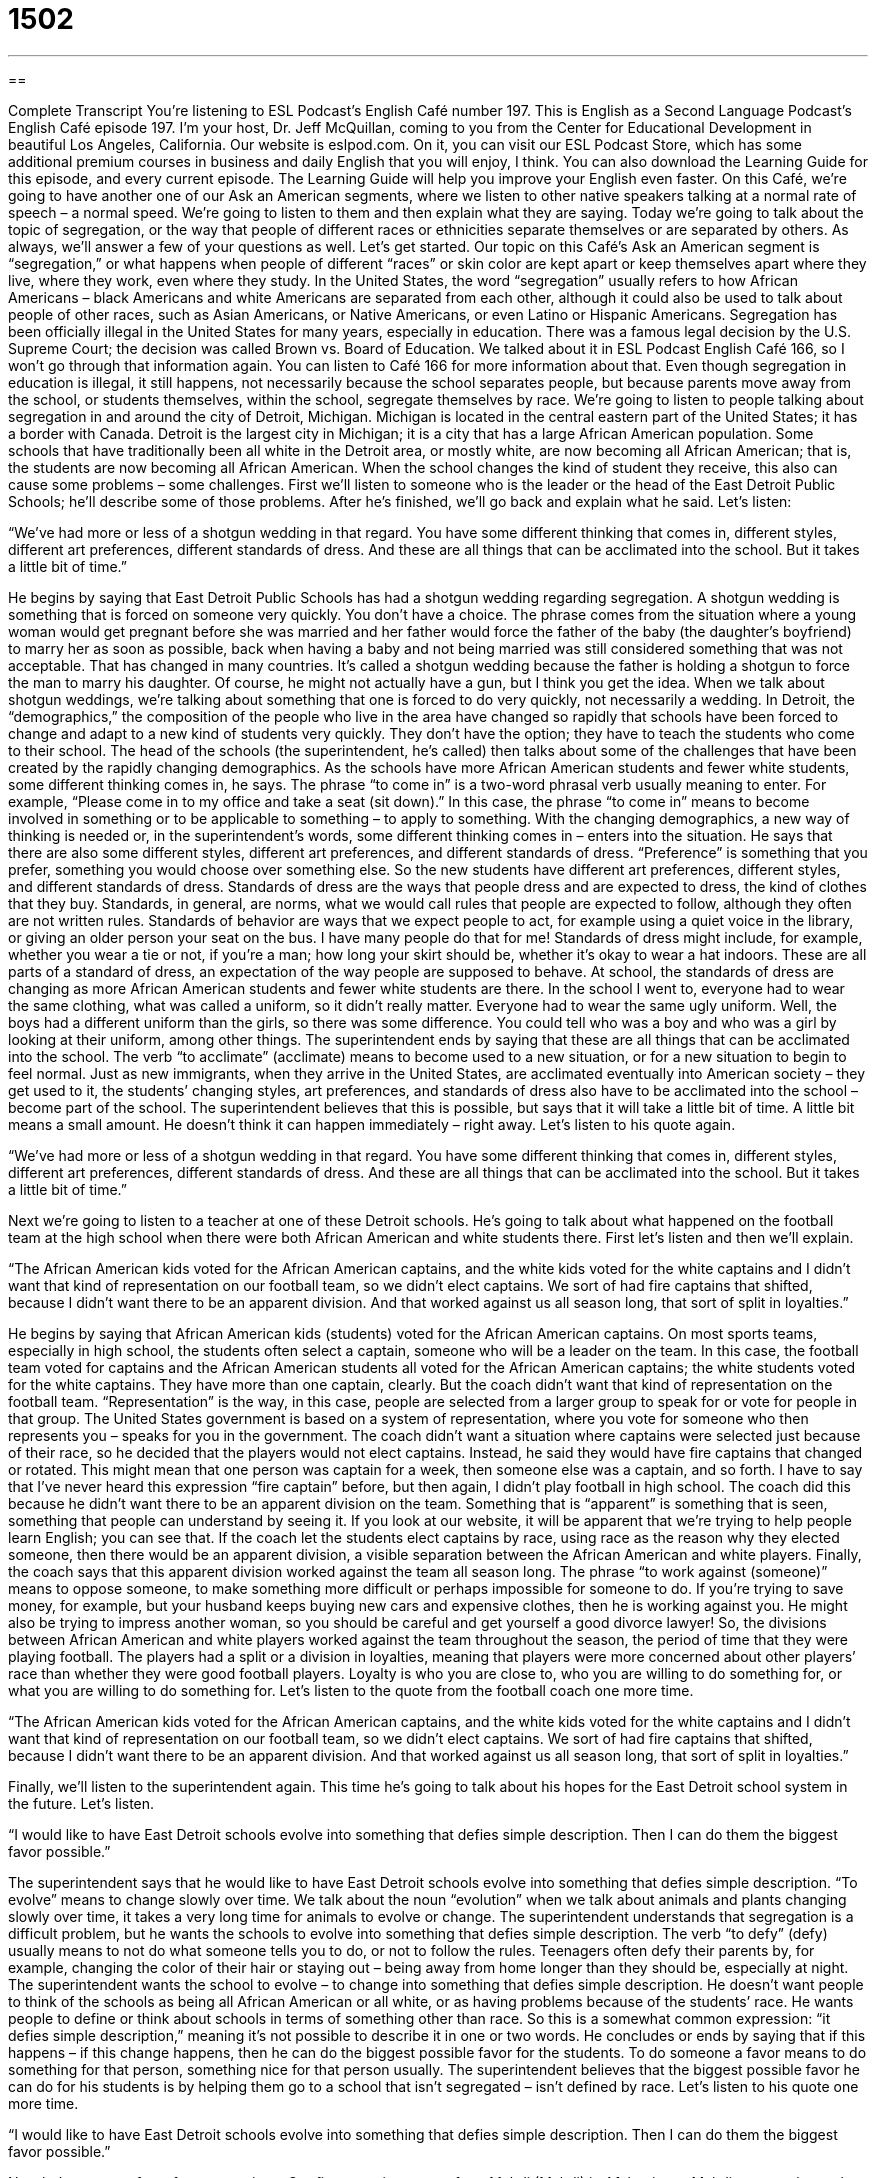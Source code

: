 = 1502
:toc: left
:toclevels: 3
:sectnums:
:stylesheet: ../../../myAdocCss.css

'''

== 

Complete Transcript
You’re listening to ESL Podcast’s English Café number 197.
This is English as a Second Language Podcast’s English Café episode 197. I’m your host, Dr. Jeff McQuillan, coming to you from the Center for Educational Development in beautiful Los Angeles, California.
Our website is eslpod.com. On it, you can visit our ESL Podcast Store, which has some additional premium courses in business and daily English that you will enjoy, I think. You can also download the Learning Guide for this episode, and every current episode. The Learning Guide will help you improve your English even faster.
On this Café, we’re going to have another one of our Ask an American segments, where we listen to other native speakers talking at a normal rate of speech – a normal speed. We’re going to listen to them and then explain what they are saying. Today we’re going to talk about the topic of segregation, or the way that people of different races or ethnicities separate themselves or are separated by others. As always, we’ll answer a few of your questions as well. Let’s get started.
Our topic on this Café’s Ask an American segment is “segregation,” or what happens when people of different “races” or skin color are kept apart or keep themselves apart where they live, where they work, even where they study. In the United States, the word “segregation” usually refers to how African Americans – black Americans and white Americans are separated from each other, although it could also be used to talk about people of other races, such as Asian Americans, or Native Americans, or even Latino or Hispanic Americans.
Segregation has been officially illegal in the United States for many years, especially in education. There was a famous legal decision by the U.S. Supreme Court; the decision was called Brown vs. Board of Education. We talked about it in ESL Podcast English Café 166, so I won’t go through that information again. You can listen to Café 166 for more information about that. Even though segregation in education is illegal, it still happens, not necessarily because the school separates people, but because parents move away from the school, or students themselves, within the school, segregate themselves by race.
We’re going to listen to people talking about segregation in and around the city of Detroit, Michigan. Michigan is located in the central eastern part of the United States; it has a border with Canada. Detroit is the largest city in Michigan; it is a city that has a large African American population. Some schools that have traditionally been all white in the Detroit area, or mostly white, are now becoming all African American; that is, the students are now becoming all African American. When the school changes the kind of student they receive, this also can cause some problems – some challenges.
First we’ll listen to someone who is the leader or the head of the East Detroit Public Schools; he’ll describe some of those problems. After he’s finished, we’ll go back and explain what he said. Let’s listen:
[recording]
“We’ve had more or less of a shotgun wedding in that regard. You have some different thinking that comes in, different styles, different art preferences, different standards of dress. And these are all things that can be acclimated into the school. But it takes a little bit of time.”
[end of recording]
He begins by saying that East Detroit Public Schools has had a shotgun wedding regarding segregation. A shotgun wedding is something that is forced on someone very quickly. You don’t have a choice. The phrase comes from the situation where a young woman would get pregnant before she was married and her father would force the father of the baby (the daughter’s boyfriend) to marry her as soon as possible, back when having a baby and not being married was still considered something that was not acceptable. That has changed in many countries. It’s called a shotgun wedding because the father is holding a shotgun to force the man to marry his daughter. Of course, he might not actually have a gun, but I think you get the idea. When we talk about shotgun weddings, we’re talking about something that one is forced to do very quickly, not necessarily a wedding. In Detroit, the “demographics,” the composition of the people who live in the area have changed so rapidly that schools have been forced to change and adapt to a new kind of students very quickly. They don’t have the option; they have to teach the students who come to their school.
The head of the schools (the superintendent, he’s called) then talks about some of the challenges that have been created by the rapidly changing demographics. As the schools have more African American students and fewer white students, some different thinking comes in, he says. The phrase “to come in” is a two-word phrasal verb usually meaning to enter. For example, “Please come in to my office and take a seat (sit down).” In this case, the phrase “to come in” means to become involved in something or to be applicable to something – to apply to something. With the changing demographics, a new way of thinking is needed or, in the superintendent’s words, some different thinking comes in – enters into the situation.
He says that there are also some different styles, different art preferences, and different standards of dress. “Preference” is something that you prefer, something you would choose over something else. So the new students have different art preferences, different styles, and different standards of dress. Standards of dress are the ways that people dress and are expected to dress, the kind of clothes that they buy. Standards, in general, are norms, what we would call rules that people are expected to follow, although they often are not written rules. Standards of behavior are ways that we expect people to act, for example using a quiet voice in the library, or giving an older person your seat on the bus. I have many people do that for me! Standards of dress might include, for example, whether you wear a tie or not, if you’re a man; how long your skirt should be, whether it’s okay to wear a hat indoors. These are all parts of a standard of dress, an expectation of the way people are supposed to behave.
At school, the standards of dress are changing as more African American students and fewer white students are there. In the school I went to, everyone had to wear the same clothing, what was called a uniform, so it didn’t really matter. Everyone had to wear the same ugly uniform. Well, the boys had a different uniform than the girls, so there was some difference. You could tell who was a boy and who was a girl by looking at their uniform, among other things.
The superintendent ends by saying that these are all things that can be acclimated into the school. The verb “to acclimate” (acclimate) means to become used to a new situation, or for a new situation to begin to feel normal. Just as new immigrants, when they arrive in the United States, are acclimated eventually into American society – they get used to it, the students’ changing styles, art preferences, and standards of dress also have to be acclimated into the school – become part of the school. The superintendent believes that this is possible, but says that it will take a little bit of time. A little bit means a small amount. He doesn’t think it can happen immediately – right away.
Let’s listen to his quote again.
[recording]
“We’ve had more or less of a shotgun wedding in that regard. You have some different thinking that comes in, different styles, different art preferences, different standards of dress. And these are all things that can be acclimated into the school. But it takes a little bit of time.”
[end of recording]
Next we’re going to listen to a teacher at one of these Detroit schools. He’s going to talk about what happened on the football team at the high school when there were both African American and white students there.
First let’s listen and then we’ll explain.
[recording]
“The African American kids voted for the African American captains, and the white kids voted for the white captains and I didn’t want that kind of representation on our football team, so we didn’t elect captains. We sort of had fire captains that shifted, because I didn’t want there to be an apparent division. And that worked against us all season long, that sort of split in loyalties.”
[end of recording]
He begins by saying that African American kids (students) voted for the African American captains. On most sports teams, especially in high school, the students often select a captain, someone who will be a leader on the team. In this case, the football team voted for captains and the African American students all voted for the African American captains; the white students voted for the white captains. They have more than one captain, clearly.
But the coach didn’t want that kind of representation on the football team. “Representation” is the way, in this case, people are selected from a larger group to speak for or vote for people in that group. The United States government is based on a system of representation, where you vote for someone who then represents you – speaks for you in the government.
The coach didn’t want a situation where captains were selected just because of their race, so he decided that the players would not elect captains. Instead, he said they would have fire captains that changed or rotated. This might mean that one person was captain for a week, then someone else was a captain, and so forth. I have to say that I’ve never heard this expression “fire captain” before, but then again, I didn’t play football in high school.
The coach did this because he didn’t want there to be an apparent division on the team. Something that is “apparent” is something that is seen, something that people can understand by seeing it. If you look at our website, it will be apparent that we’re trying to help people learn English; you can see that. If the coach let the students elect captains by race, using race as the reason why they elected someone, then there would be an apparent division, a visible separation between the African American and white players.
Finally, the coach says that this apparent division worked against the team all season long. The phrase “to work against (someone)” means to oppose someone, to make something more difficult or perhaps impossible for someone to do. If you’re trying to save money, for example, but your husband keeps buying new cars and expensive clothes, then he is working against you. He might also be trying to impress another woman, so you should be careful and get yourself a good divorce lawyer!
So, the divisions between African American and white players worked against the team throughout the season, the period of time that they were playing football. The players had a split or a division in loyalties, meaning that players were more concerned about other players’ race than whether they were good football players. Loyalty is who you are close to, who you are willing to do something for, or what you are willing to do something for.
Let’s listen to the quote from the football coach one more time.
[recording]
“The African American kids voted for the African American captains, and the white kids voted for the white captains and I didn’t want that kind of representation on our football team, so we didn’t elect captains. We sort of had fire captains that shifted, because I didn’t want there to be an apparent division. And that worked against us all season long, that sort of split in loyalties.”
[end of recording]
Finally, we’ll listen to the superintendent again. This time he’s going to talk about his hopes for the East Detroit school system in the future. Let’s listen.
[recording]
“I would like to have East Detroit schools evolve into something that defies simple description. Then I can do them the biggest favor possible.”
[end of recording]
The superintendent says that he would like to have East Detroit schools evolve into something that defies simple description. “To evolve” means to change slowly over time. We talk about the noun “evolution” when we talk about animals and plants changing slowly over time, it takes a very long time for animals to evolve or change.
The superintendent understands that segregation is a difficult problem, but he wants the schools to evolve into something that defies simple description. The verb “to defy” (defy) usually means to not do what someone tells you to do, or not to follow the rules. Teenagers often defy their parents by, for example, changing the color of their hair or staying out – being away from home longer than they should be, especially at night. The superintendent wants the school to evolve – to change into something that defies simple description. He doesn’t want people to think of the schools as being all African American or all white, or as having problems because of the students’ race. He wants people to define or think about schools in terms of something other than race. So this is a somewhat common expression: “it defies simple description,” meaning it’s not possible to describe it in one or two words.
He concludes or ends by saying that if this happens – if this change happens, then he can do the biggest possible favor for the students. To do someone a favor means to do something for that person, something nice for that person usually. The superintendent believes that the biggest possible favor he can do for his students is by helping them go to a school that isn’t segregated – isn’t defined by race.
Let’s listen to his quote one more time.
[recording]
“I would like to have East Detroit schools evolve into something that defies simple description. Then I can do them the biggest favor possible.”
[end of recording]
Now let’s answer a few of your questions.
Our first question comes from Mahdi (Mahdi) in Afghanistan. Mahdi wants to know the meaning of the phrase “paradise lost.”
A “paradise” is a perfect world, an ideal world where everyone is very happy; there’s no pain or ugliness. “We went to Hawaii, it was like a paradise,” or “it was paradise.” It was wonderful, it was beautiful, everyone was happy. New married couples believe that they are living in paradise – for some reason, they’ll learn!
“Lost” describes something that you don’t own or you don’t know where it is. “Paradise lost” refers to a famous poem by the English poet John Milton. It has a religious meaning; Paradise Lost describes, in the Judeo-Christian tradition, how God created the first man and the first woman in a paradise, an ideal place. But then, because the man and the woman, who we call in English Adam and Eve, disobeyed God (did something that God didn’t want them to do), this caused Adam and Eve to be removed from paradise. They were kicked out of paradise, if you will, and so paradise was lost, at least paradise on earth. So if someone describes some location as a paradise lost, they probably mean that it was once beautiful, it was once almost perfect, but now something has happened. Something has changed and it is no longer a beautiful place.
Our next question comes from Giang (Giang) in Vietnam. The question has to do with the expression “to go off.” “To go off” is a two-word phrasal verb; there are many, many phrasal verbs that use the word “go” in them: to go crazy, to go through, and so forth.
“To go off” means to get very angry, at least that’s one possible definition, to loser your temper: “I got an F in math, and my Mom went off when she found out.” Notice you can use it in the past tense as well: “He went off about my car and the fact that I had ruined it.”
“To go off” can also mean to go or to travel to somewhere: “We’re going off to the Philippines next month,” we’re going to travel to the Philippines next month. Not really!
To explode or shoot is also a definition of “to go off.” “The gun went off,” meaning the gun fired a bullet. Or, “The bomb will go off at midnight,” meaning that it will explode at midnight.
So, “to go off” can mean to go somewhere – to travel somewhere; to explode or to shoot, as in a gun or a bomb; or simply to lose your temper.
Finally, we have a question from Farshad (Farshad) in Iran. Farshad wants to know the meanings of the words, and the differences among them, for “trip,” “travel,” “journey,” and “voyage.” Well, all of these words to have to do with taking time and going to another place. Let’s try to talk about each one and explain the differences.
“Trip,” “journey,” and “voyage” all have to do with the amount of time that you go from your home, or go from one place to another place. “Trip” is probably the most common word. Sometimes people use it to talk about where they have to go for their business: a business trip. Sometimes a trip is a vacation, where you go to relax. A “journey” is usually something that is longer, perhaps even more difficult than just a trip: “They walked through the desert. Their journey took 40 days.” “Voyage” is usually used when talking about taking a trip on a ship or perhaps even in space: “Our cruise ship took us on a voyage that stopped at seven different islands,” we went on a ship.
“Travel” means to go on a trip, or a journey, or a voyage. “Will you travel to Spain next year?” Will you take a trip; will you go on a journey; will you go on a voyage? That’s the meaning of “travel.”
So, “trip” is the most common word used to talk about the length of time, to describe the time that you are going to be going to a different place. “Journey” is used, but it’s sometimes considered a little poetic, something that you would talk about, for example, in a traditional story or a children’s story or in a religious context. “Voyage” is probably the least common; it refers specifically to a ship, either a spaceship or a ship that is in the water. “Travel” can be used as a noun. Usually it’s plural, we say “travels”: “My travels have taken me to Europe and South America,” meaning I have traveled to Europe and South America; I have taken trips, I have gone on voyages, I have gone on journeys.
Our journey is now ended. If you have a question you can email us. Our email address is eslpod@eslpod.com. Don’t worry, I won’t go off on you if you send us a question! We’ll try to answer it, instead, here on the Café.
From Los Angeles, California, I’m Jeff McQuillan. Thank you for listening. Come back and listen to us next time right here on the English Café.
ESL Podcast’s English Café is written and produced by Dr. Jeff McQuillan and Dr. Lucy Tse, copyright 2009 by the Center for Educational Development.
Glossary
to come in – to become involved in something or to be applicable to something
* As the city’s grows, new problems are coming in, such as traffic and pollution.
standard – a rule or norm that everyone is aware of but that is usually not in writing
* Standards for housing should include electricity, heat, and clean water.
to acclimate – to become used to a new situation, or for a new situation to begin to feel normal
* How long did it take you to acclimate to living in South Dakota after you moved there from Hawaii?
captain – an elected team leader; a player who is chosen by other team members to be the leader
* Mateus was chosen as the team captain because he is a very fast runner who always scores a lot of points.
representation - the way that people are selected from a larger group and then speak or vote for the people in that group
* If the neighborhood association doesn’t have good representation of the people who actually live in the neighborhood, then it won’t be very effective.
apparent – seen; visible; able to be seen or understood
* Even if you just look at people on the street, it’s apparent that Americans are becoming heavier.
to work against (someone) – to oppose someone; to make it more difficult or impossible for someone to do something
* They’re trying to finish building the house by May, but the rainy weather is working against them.
to evolve – to change slowly over time; to become better or more complex over time
* The area has evolved from an agricultural community into a major industrial center.
to defy – to not do what someone tells you to do; to not follow the rules
* Her quick recovery from cancer defied all the doctors’ expectations.
paradise lost – a phrase used to describe a place as beautiful as God’s paradise but that has become ruined in some way, or just difficult to travel to, taken from a poem by John Milton
* He remembers his childhood home as a paradise lost.
to go off – to go or travel somewhere
* When did you decide to go off to Boston?
trip – the length, or total amount, of the experience of beginning at one point and going to another point or place
* What did you like best about your trip to Austin, Texas?
journey – the length, or total amount, of an experience of beginning at one point and going to another point or place, usually used to describe a long and varied, sometimes difficult, trip
* He wrote a book about a journey to Mars in the future.
voyage – the length, or total amount, of the experience of beginning at one point and going to another point or place, usually by ship or into space
* Why would you take a voyage across the Atlantic Ocean if you could fly instead?
to travel – to go on a trip; to go from one point to another, usually for work or for a vacation
* Emilia wrote a book about her travels and now she wants to publish it.
What Insiders Know
The Jim Crow Laws
Between 1876 and 1965, state and local governments in the United States “enacted” (made something become law) many laws for segregation in “public areas” (areas that are shared by people and owned by the government, not by individuals). “Collectively” (viewed as a group), these laws are known as the Jim Crow laws.
Jim Crow laws “mandated” (said that something must happen) segregation of schools, public transportation, restaurants, stores, “restrooms” (bathrooms), and even “drinking fountains” (devices on the street or in a park where one pushes a button and water comes out for drinking). In areas with Jim Crow laws, there were many signs that said “Whites Only,” meaning that African Americans were not allowed to use or do something there.
People thought that the Jim Crow laws were okay, because they gave African Americans a “separate but equal” “status” (classification). People thought that as long as there was public transportation for both African Americans and whites, then everything was fine. They might have agreed that not having public transportation for African Americans would be unfair and wrong, but as long as there was public transportation for people of all races, then they thought that the groups had “separate but equal” status. In this example, African Americans and whites were separate because they used different buses or different parts of buses, but equal because both groups were able to use the bus service.
In 1954, “separate but equal” education was “declared” (said to be) “unconstitutional” (not in agreement with American’s most important legal document). The other Jim Crow laws were “overruled” (undone, or changed so that they were no longer laws) in the mid-1960s.